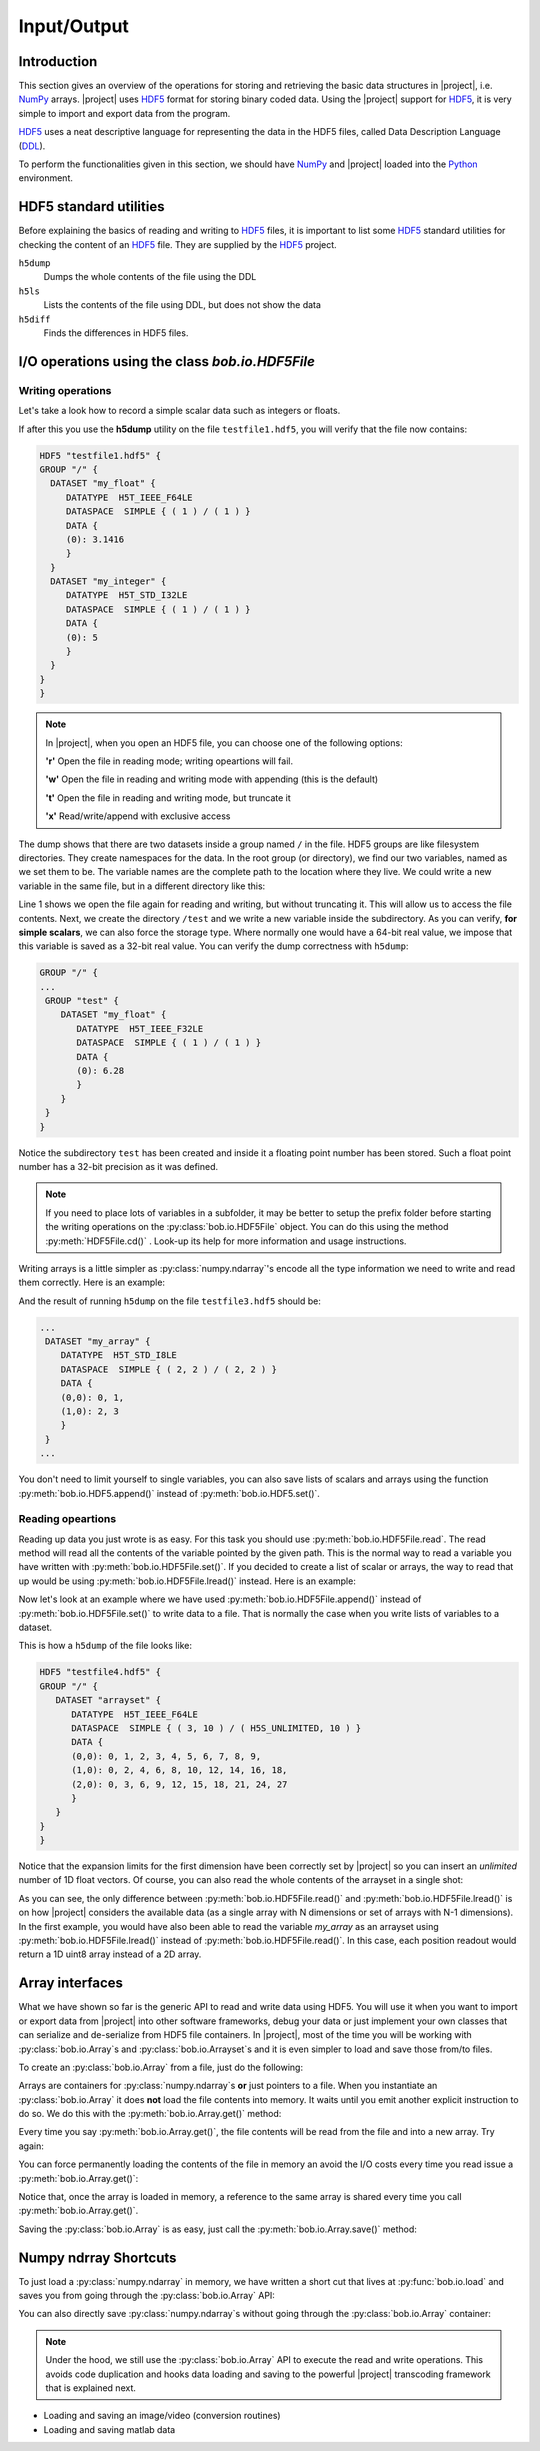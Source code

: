 .. vim: set fileencoding=utf-8 :
.. Laurent El Shafey <Laurent.El-Shafey@idiap.ch>
.. Wed Mar 14 12:31:35 2012 +0100
.. 
.. Copyright (C) 2011-2012 Idiap Research Institute, Martigny, Switzerland
.. 
.. This program is free software: you can redistribute it and/or modify
.. it under the terms of the GNU General Public License as published by
.. the Free Software Foundation, version 3 of the License.
.. 
.. This program is distributed in the hope that it will be useful,
.. but WITHOUT ANY WARRANTY; without even the implied warranty of
.. MERCHANTABILITY or FITNESS FOR A PARTICULAR PURPOSE.  See the
.. GNU General Public License for more details.
.. 
.. You should have received a copy of the GNU General Public License
.. along with this program.  If not, see <http://www.gnu.org/licenses/>.

**************
 Input/Output
**************


Introduction
============

This section gives an overview of the operations for storing and retrieving the basic data structures in |project|, i.e. `NumPy`_ arrays. |project| uses `HDF5`_  format for storing binary coded data. Using the |project| support for `HDF5`_, it is very simple to import and export data from the program.

`HDF5`_  uses a neat descriptive language for representing the data in the HDF5 files, called Data Description Language (`DDL`_).

To perform the functionalities given in this section, we should have `NumPy`_ and |project| loaded into the `Python`_ environment.

.. testsetup:: *

   import numpy
   import bob
   import tempfile
   import os

   current_directory = os.path.realpath(os.curdir)
   temp_dir = tempfile.mkdtemp(prefix='bob_doctest_')
   os.chdir(temp_dir)
  
HDF5 standard utilities
=======================
Before explaining the basics of reading and writing to `HDF5`_ files, it is important to list some `HDF5`_ standard utilities for checking the content of an `HDF5`_ file. They are supplied by the `HDF5`_ project.

``h5dump``
  Dumps the whole contents of the file using the DDL

``h5ls``
  Lists the contents of the file using DDL, but does not show the data

``h5diff``
  Finds the differences in HDF5 files.


I/O operations using the class `bob.io.HDF5File`
===============================================

Writing operations
------------------

Let's take a look how to record a simple scalar data such as integers or floats.

.. doctest::

   >>> an_integer = 5
   >>> a_float = 3.1416
   >>> f = bob.io.HDF5File('testfile1.hdf5')
   >>> f.set('my_integer', an_integer)
   >>> f.set('my_float', a_float)
   >>> del f

If after this you use the **h5dump** utility on the file ``testfile1.hdf5``, you will verify that the file now contains:

.. code-block:: none

  HDF5 "testfile1.hdf5" {
  GROUP "/" {
    DATASET "my_float" {
       DATATYPE  H5T_IEEE_F64LE
       DATASPACE  SIMPLE { ( 1 ) / ( 1 ) }
       DATA {
       (0): 3.1416
       }
    }
    DATASET "my_integer" {
       DATATYPE  H5T_STD_I32LE
       DATASPACE  SIMPLE { ( 1 ) / ( 1 ) }
       DATA {
       (0): 5
       }
    }
  }
  }

.. note::

   In |project|, when you open an HDF5 file, you can choose one of the following options:
  
   **'r'** Open the file in reading mode; writing opeartions will fail.

   **'w'** Open the file in reading and writing mode with appending (this is the default)
 
   **'t'** Open the file in reading and writing mode, but truncate it

   **'x'** Read/write/append with exclusive access

The dump shows that there are two datasets inside a group named ``/`` in the file.
HDF5 groups are like filesystem directories. They create namespaces for the
data. In the root group (or directory), we find our two variables, named as we
set them to be.  The variable names are the complete path to the location where
they live. We could write a new variable in the same file, but in a different
directory like this:

.. doctest::

  >>> f = bob.io.HDF5File('testfile1.hdf5')
  >>> f.createGroup('/test')
  >>> f.set('/test/my_float', 6.28, dtype='float32')
  >>> del f


Line 1 shows we open the file again for reading and writing, but without
truncating it. This will allow us to access the file contents. Next, we create the directory ``/test`` and we write a
new variable inside the  subdirectory. As you can verify, **for simple
scalars**, we can also force the storage type. Where normally one would have a
64-bit real value, we impose that this variable is saved as a 32-bit real
value. You can verify the dump correctness with ``h5dump``:

.. code-block:: none

  GROUP "/" {
  ...
   GROUP "test" {
      DATASET "my_float" {
         DATATYPE  H5T_IEEE_F32LE
         DATASPACE  SIMPLE { ( 1 ) / ( 1 ) }
         DATA {
         (0): 6.28
         }
      }
   }
  }

Notice the subdirectory ``test`` has been created and inside it a floating
point number has been stored. Such a float point number has a 32-bit precision
as it was defined.

.. note::

  If you need to place lots of variables in a subfolder, it may be better to
  setup the prefix folder before starting the writing operations on the
  :py:class:`bob.io.HDF5File` object. You can do this using the method :py:meth:`HDF5File.cd()` .
  Look-up its help for more information and usage instructions.

Writing arrays is a little simpler as :py:class:`numpy.ndarray`'s encode all the
type information we need to write and read them correctly. Here is an example:

.. doctest::

  >>> A = numpy.array(range(4), 'int8').reshape(2,2)
  >>> f = bob.io.HDF5File('testfile1.hdf5')
  >>> f.set('my_array', A)

And the result of running ``h5dump`` on the file ``testfile3.hdf5`` should be:

.. code-block:: none

  ...
   DATASET "my_array" {
      DATATYPE  H5T_STD_I8LE
      DATASPACE  SIMPLE { ( 2, 2 ) / ( 2, 2 ) }
      DATA {
      (0,0): 0, 1,
      (1,0): 2, 3
      }
   }
  ...

You don't need to limit yourself to single variables, you can also save lists
of scalars and arrays using the function :py:meth:`bob.io.HDF5.append()` instead of :py:meth:`bob.io.HDF5.set()`.

Reading opeartions
------------------

Reading up data you just wrote is as easy. For this task you should use
:py:meth:`bob.io.HDF5File.read`. The read method will read all the
contents of the variable pointed by the given path. This is the normal way to
read a variable you have written with :py:meth:`bob.io.HDF5File.set()`. If
you decided to create a list of scalar or arrays, the way to read that up would
be using :py:meth:`bob.io.HDF5File.lread()` instead. Here is an example:

.. doctest::

  >>> f = bob.io.HDF5File('testfile1.hdf5', 'r') #read only
  >>> f.read('my_integer') #reads integer
  5
  >>> f.read('my_float') # reads float
  3.1415999999999999
  >>> print f.read('my_array') # reads the array
  [[0 1]
   [2 3]]

Now let's look at an example where we have used
:py:meth:`bob.io.HDF5File.append()` instead of
:py:meth:`bob.io.HDF5File.set()` to write data to a file. That is normally
the case when you write lists of variables to a dataset.

.. doctest::

  >>> f = bob.io.HDF5File('testfile2.hdf5')
  >>> f.append('arrayset', numpy.array(range(10), 'float64'))
  >>> f.append('arrayset', 2*numpy.array(range(10), 'float64'))
  >>> f.append('arrayset', 3*numpy.array(range(10), 'float64'))
  >>> print f.lread('arrayset', 0)
  [ 0.  1.  2.  3.  4.  5.  6.  7.  8.  9.]
  >>> print f.lread('arrayset', 2)
  [  0.   3.   6.   9.  12.  15.  18.  21.  24.  27.]

This is how a ``h5dump`` of the file looks like:

.. code-block:: none

  HDF5 "testfile4.hdf5" {
  GROUP "/" {
     DATASET "arrayset" {
        DATATYPE  H5T_IEEE_F64LE
        DATASPACE  SIMPLE { ( 3, 10 ) / ( H5S_UNLIMITED, 10 ) }
        DATA {
        (0,0): 0, 1, 2, 3, 4, 5, 6, 7, 8, 9,
        (1,0): 0, 2, 4, 6, 8, 10, 12, 14, 16, 18,
        (2,0): 0, 3, 6, 9, 12, 15, 18, 21, 24, 27
        }
     }
  }
  }
  
Notice that the expansion limits for the first dimension have been correctly
set by |project| so you can insert an *unlimited* number of 1D float vectors.
Of course, you can also read the whole contents of the arrayset in a single
shot:

.. doctest::

  >>> print f.read('arrayset')
  [[  0.   1.   2.   3.   4.   5.   6.   7.   8.   9.]
   [  0.   2.   4.   6.   8.  10.  12.  14.  16.  18.]
   [  0.   3.   6.   9.  12.  15.  18.  21.  24.  27.]]
  
As you can see, the only difference between :py:meth:`bob.io.HDF5File.read()`
and :py:meth:`bob.io.HDF5File.lread()` is on how |project| considers the
available data (as a single array with N dimensions or set of arrays with N-1
dimensions). In the first example, you would have also been able to read the
variable `my_array` as an arrayset using :py:meth:`bob.io.HDF5File.lread()`
instead of :py:meth:`bob.io.HDF5File.read()`. In this case, each position
readout would return a 1D uint8 array instead of a 2D array.
 
Array interfaces
================

What we have shown so far is the generic API to read and write data using HDF5.
You will use it when you want to import or export data from |project| into
other software frameworks, debug your data or just implement your own classes
that can serialize and de-serialize from HDF5 file containers. In |project|,
most of the time you will be working with :py:class:`bob.io.Array`\s and
:py:class:`bob.io.Arrayset`\s and it is even simpler to load and save those
from/to files. 

To create an :py:class:`bob.io.Array` from a file, just do the following:

.. doctest::

  >>> a = bob.io.Array('testfile2.hdf5')
  >>> a.filename
  'testfile2.hdf5'

Arrays are containers for :py:class:`numpy.ndarray`\s **or** just pointers
to a file.  When you instantiate an :py:class:`bob.io.Array` it does **not**
load the file contents into memory. It waits until you emit another explicit
instruction to do so. We do this with the :py:meth:`bob.io.Array.get()`
method:

.. doctest::

  >>> array = a.get()
  >>> array
  array([[  0.,   1.,   2.,   3.,   4.,   5.,   6.,   7.,   8.,   9.],
         [  0.,   2.,   4.,   6.,   8.,  10.,  12.,  14.,  16.,  18.],
         [  0.,   3.,   6.,   9.,  12.,  15.,  18.,  21.,  24.,  27.]])

Every time you say :py:meth:`bob.io.Array.get()`, the file contents will be
read from the file and into a new array. Try again:

.. doctest::

  >>> array = a.get()
  >>> array
  array([[  0.,   1.,   2.,   3.,   4.,   5.,   6.,   7.,   8.,   9.],
         [  0.,   2.,   4.,   6.,   8.,  10.,  12.,  14.,  16.,  18.],
         [  0.,   3.,   6.,   9.,  12.,  15.,  18.,  21.,  24.,  27.]])



You can force permanently loading the contents of the file in memory an avoid
the I/O costs every time you read issue a :py:meth:`bob.io.Array.get()`:

.. doctest::

  >>> a.load() #move contents to memory
  >>> a.filename
  ''
  >>> array = a.get() # if you do 'get()' again, you will get a reference to same object!
  >>> array_reference = a.get()
  >>> print array_reference[0,0]
  0.0

Notice that, once the array is loaded in memory, a reference to the same array
is shared every time you call :py:meth:`bob.io.Array.get()`.

Saving the :py:class:`bob.io.Array` is as easy, just call the
:py:meth:`bob.io.Array.save()` method:

.. doctest::

  >>> a.save('copy1.hdf5')

Numpy ndrray Shortcuts
======================

To just load a :py:class:`numpy.ndarray` in memory, we have written a
short cut that lives at :py:func:`bob.io.load` and saves you from going through
the :py:class:`bob.io.Array` API:

.. doctest::

  >>> t = bob.io.load('testfile2.hdf5')
  >>> t
  array([[  0.,   1.,   2.,   3.,   4.,   5.,   6.,   7.,   8.,   9.],
         [  0.,   2.,   4.,   6.,   8.,  10.,  12.,  14.,  16.,  18.],
         [  0.,   3.,   6.,   9.,  12.,  15.,  18.,  21.,  24.,  27.]])

You can also directly save :py:class:`numpy.ndarray`\s without going
through the :py:class:`bob.io.Array` container:

.. doctest::

  >>> bob.io.save(t, 'copy2.hdf5')

.. note::

  Under the hood, we still use the :py:class:`bob.io.Array` API to execute
  the read and write operations. This avoids code duplication and hooks data
  loading and saving to the powerful |project| transcoding framework that is
  explained next. 
   






* Loading and saving an image/video (conversion routines)

* Loading and saving matlab data

.. testcleanup:: *

  import shutil
  os.chdir(current_directory)
  shutil.rmtree(temp_dir)

.. Place here your external references

.. _hdf5: http://www.hdfgroup.org/HDF5/
.. _numpy: http://numpy.scipy.org
.. _python: http://www.python.org
.. _ddl: http://www.hdfgroup.org/HDF5/doc/ddl.html
